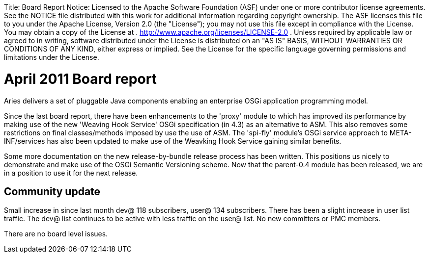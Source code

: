 :doctype: book

Title:     Board Report Notice:    Licensed to the Apache Software Foundation (ASF) under one            or more contributor license agreements.
See the NOTICE file            distributed with this work for additional information            regarding copyright ownership.
The ASF licenses this file            to you under the Apache License, Version 2.0 (the            "License");
you may not use this file except in compliance            with the License.
You may obtain a copy of the License at            .              http://www.apache.org/licenses/LICENSE-2.0            .            Unless required by applicable law or agreed to in writing,            software distributed under the License is distributed on an            "AS IS" BASIS, WITHOUT WARRANTIES OR CONDITIONS OF ANY            KIND, either express or implied.
See the License for the            specific language governing permissions and limitations            under the License.

= April 2011 Board report

Aries delivers a set of pluggable Java components enabling an enterprise OSGi application programming model.

Since the last board report, there have been enhancements to the 'proxy' module to which has improved its performance by making use of the new 'Weaving Hook Service' OSGi specification (in 4.3) as an alternative to ASM.
This also removes some restrictions on final classes/methods imposed by use the use of ASM.
The 'spi-fly' module's OSGi service approach to META-INF/services has also been updated to make use of the Weavking Hook Service gaining similar benefits.

Some more documentation on the new release-by-bundle release process has been written.
This positions us nicely to demonstrate and make use of the OSGi Semantic Versioning scheme.
Now that the parent-0.4 module has been released, we are in a position to use it for the next release.

== Community update

Small increase in since last month dev@ 118 subscribers, user@ 134 subscribers.
There has been a slight increase in user list traffic.
The dev@ list continues to be active with less traffic on the user@ list.
No new committers or PMC members.

There are no board level issues.
